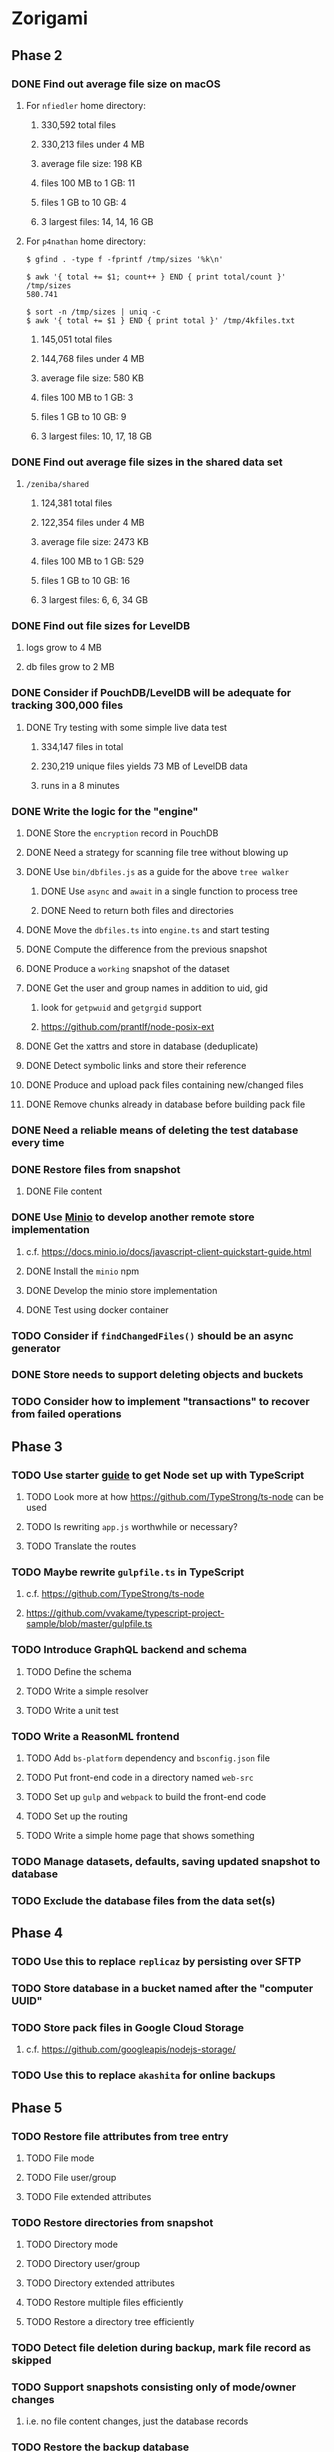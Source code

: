 * Zorigami
** Phase 2
*** DONE Find out average file size on macOS
**** For ~nfiedler~ home directory:
***** 330,592 total files
***** 330,213 files under 4 MB
***** average file size: 198 KB
***** files 100 MB to 1 GB: 11
***** files 1 GB to 10 GB: 4
***** 3 largest files: 14, 14, 16 GB
**** For ~p4nathan~ home directory:
#+BEGIN_SRC shell
$ gfind . -type f -fprintf /tmp/sizes '%k\n'

$ awk '{ total += $1; count++ } END { print total/count }' /tmp/sizes
580.741

$ sort -n /tmp/sizes | uniq -c
$ awk '{ total += $1 } END { print total }' /tmp/4kfiles.txt
#+END_SRC
***** 145,051 total files
***** 144,768 files under 4 MB
***** average file size: 580 KB
***** files 100 MB to 1 GB: 3
***** files 1 GB to 10 GB: 9
***** 3 largest files: 10, 17, 18 GB
*** DONE Find out average file sizes in the shared data set
**** =/zeniba/shared=
***** 124,381 total files
***** 122,354 files under 4 MB
***** average file size: 2473 KB
***** files 100 MB to 1 GB: 529
***** files 1 GB to 10 GB: 16
***** 3 largest files: 6, 6, 34 GB
*** DONE Find out file sizes for LevelDB
**** logs grow to 4 MB
**** db files grow to 2 MB
*** DONE Consider if PouchDB/LevelDB will be adequate for tracking 300,000 files
**** DONE Try testing with some simple live data test
***** 334,147 files in total
***** 230,219 unique files yields 73 MB of LevelDB data
***** runs in a 8 minutes
*** DONE Write the logic for the "engine"
**** DONE Store the ~encryption~ record in PouchDB
**** DONE Need a strategy for scanning file tree without blowing up
**** DONE Use =bin/dbfiles.js= as a guide for the above ~tree walker~
***** DONE Use =async= and =await= in a single function to process tree
***** DONE Need to return both files and directories
**** DONE Move the =dbfiles.ts= into =engine.ts= and start testing
**** DONE Compute the difference from the previous snapshot
**** DONE Produce a ~working~ snapshot of the dataset
**** DONE Get the user and group names in addition to uid, gid
***** look for =getpwuid= and =getgrgid= support
***** https://github.com/prantlf/node-posix-ext
**** DONE Get the xattrs and store in database (deduplicate)
**** DONE Detect symbolic links and store their reference
**** DONE Produce and upload pack files containing new/changed files
**** DONE Remove chunks already in database before building pack file
*** DONE Need a reliable means of deleting the test database every time
*** DONE Restore files from snapshot
**** DONE File content
*** DONE Use [[https://www.minio.io/][Minio]] to develop another remote store implementation
**** c.f. https://docs.minio.io/docs/javascript-client-quickstart-guide.html
**** DONE Install the =minio= npm
**** DONE Develop the minio store implementation
**** DONE Test using docker container
*** TODO Consider if =findChangedFiles()= should be an async generator
*** DONE Store needs to support deleting objects and buckets
*** TODO Consider how to implement "transactions" to recover from failed operations
** Phase 3
*** TODO Use starter [[https://github.com/Microsoft/TypeScript-Node-Starter][guide]] to get Node set up with TypeScript
***** TODO Look more at how https://github.com/TypeStrong/ts-node can be used
***** TODO Is rewriting =app.js= worthwhile or necessary?
***** TODO Translate the routes
*** TODO Maybe rewrite =gulpfile.ts= in TypeScript
***** c.f. https://github.com/TypeStrong/ts-node
***** https://github.com/vvakame/typescript-project-sample/blob/master/gulpfile.ts
*** TODO Introduce GraphQL backend and schema
**** TODO Define the schema
**** TODO Write a simple resolver
**** TODO Write a unit test
*** TODO Write a ReasonML frontend
**** TODO Add =bs-platform= dependency and =bsconfig.json= file
**** TODO Put front-end code in a directory named =web-src=
**** TODO Set up =gulp= and =webpack= to build the front-end code
**** TODO Set up the routing
**** TODO Write a simple home page that shows something
*** TODO Manage datasets, defaults, saving updated snapshot to database
*** TODO Exclude the database files from the data set(s)
** Phase 4
*** TODO Use this to replace =replicaz= by persisting over SFTP
*** TODO Store database in a bucket named after the "computer UUID"
*** TODO Store pack files in Google Cloud Storage
**** c.f. https://github.com/googleapis/nodejs-storage/
*** TODO Use this to replace =akashita= for online backups
** Phase 5
*** TODO Restore file attributes from tree entry
**** TODO File mode
**** TODO File user/group
**** TODO File extended attributes
*** TODO Restore directories from snapshot
**** TODO Directory mode
**** TODO Directory user/group
**** TODO Directory extended attributes
**** TODO Restore multiple files efficiently
**** TODO Restore a directory tree efficiently
*** TODO Detect file deletion during backup, mark file record as skipped
*** TODO Support snapshots consisting only of mode/owner changes
**** i.e. no file content changes, just the database records
*** TODO Restore the backup database
**** TODO Restore to a different directory, then copy over records
*** TODO Support deduplication across multiple computers
**** Place the chunks and packs in a seperate "database" for syncing
**** Use the express support in [[https://github.com/pouchdb/pouchdb-server][pouchdb-server]] to serve up chunks/packs db
**** User configures the host name of the ~peer~ installation
***** Use that to form the URL with which to =sync=
**** Share the chunks and packs documents with a ~peer~ installation
**** At the start of backup, sync with the ~peer~ to get latest chunks/packs
*** TODO Automatically prune backups more then N days old
**** For Google and Amazon, anything older than 90 days is free to remove
**** This would be a configuration setting, with defaults and path-specific
** Phase 6
*** TODO Consider how to deal with partial uploads (e.g. Minio/S3 has a means of handling these)
*** TODO =tarsnap= author suggests compression is vulnerable to exploit
: To protect against an attacker who has a zlib exploit and can tamper with
: our backups, we append a "physical" HMAC to the end of each block.
*** TODO Support Windows file types
**** ReadOnly
**** Hidden
**** System
*** TODO Support Amazon S3
*** TODO Support Amazon Glacier
**** c.f. https://docs.aws.amazon.com/sdk-for-javascript/v2/developer-guide/welcome.html
**** Offer user option to use "expedited" retrievals so they go faster
*** TODO Support Microsoft Azure blob storage
*** TODO Support Backblaze B2
*** TODO Support [[https://wiki.openstack.org/wiki/Swift][OpenStack Swift]]
*** TODO Support Wasabi
*** TODO Support Google Drive
*** TODO Support Dropbox
*** TODO Support Oracle Cloud Storage
*** TODO Support IBM Cloud Storage
*** TODO Support Rackspace Cloud Files
* Electron App
** Phase N
*** TODO Write it in TypeScript
*** TODO Create a system tray icon/widget
**** Popup menu like Time Machine
**** Show current status, last backup
**** Action to open the app and examine snapshots
**** Action to open the app and check settings
* Product
** Name
*** Joseph suggests "Attic"
**** =atticapp.com= is taken
**** =attic.app= is for sale
**** Look for ~attic~ in different languages
